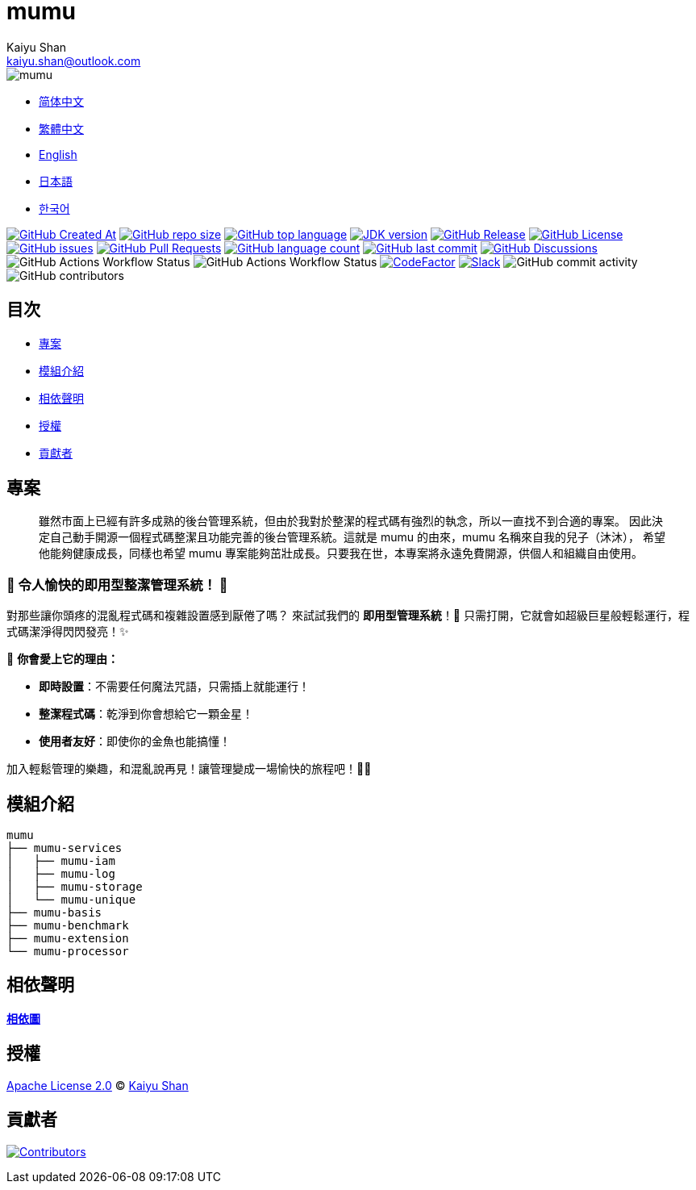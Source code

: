 :doctype: article
:imagesdir: ..
:icons: font
:slack-invite: https://join.slack.com/t/mumu-community/shared_invite/zt-2ov97fcpj-bFJZmpXSp5YZWSU9zD7S5g
:java-version: 23
:java-badge: https://img.shields.io/badge/JDK-{java-version}+-green.svg
:java-link: https://adoptium.net/temurin/releases/?version={java-version}
:mumu-github-homepage-link: https://github.com/conifercone/mumu
:mumu-github-releases-latest-link: {mumu-github-homepage-link}/releases/latest
:mumu-github-issues-link: {mumu-github-homepage-link}/issues
:mumu-github-pr-link: {mumu-github-homepage-link}/pulls
:mumu-github-discussions-link: {mumu-github-homepage-link}/discussions
:codeFactor-develop-branch-link: https://www.codefactor.io/repository/github/conifercone/mumu/overview/develop
:email: kaiyu.shan@outlook.com
:author: Kaiyu Shan

= mumu

image::logo.svg[mumu]

- link:README.zh_CN.adoc[简体中文]
- link:README.zh_TW.adoc[繁體中文]
- link:../README.adoc[English]
- link:README.ja.adoc[日本語]
- link:README.ko.adoc[한국어]

image:https://img.shields.io/github/created-at/conifercone/mumu[GitHub Created At,link="{mumu-github-homepage-link}"]
image:https://img.shields.io/github/repo-size/conifercone/mumu[GitHub repo size,link="{mumu-github-homepage-link}"]
image:https://img.shields.io/github/languages/top/conifercone/mumu[GitHub top language,link="{mumu-github-homepage-link}"]
image:{java-badge}[JDK version,link="{java-link}"]
image:https://img.shields.io/github/v/release/conifercone/mumu[GitHub Release,link="{mumu-github-releases-latest-link}"]
image:https://img.shields.io/github/license/conifercone/mumu[GitHub License,link="{mumu-github-homepage-link}"]
image:https://img.shields.io/github/issues/conifercone/mumu[GitHub issues,link="{mumu-github-issues-link}"]
image:https://img.shields.io/github/issues-pr/conifercone/mumu[GitHub Pull Requests,link="{mumu-github-pr-link}"]
image:https://img.shields.io/github/languages/count/conifercone/mumu[GitHub language count,link="{mumu-github-homepage-link}"]
image:https://img.shields.io/github/last-commit/conifercone/mumu/develop[GitHub last commit,link="{mumu-github-homepage-link}"]
image:https://img.shields.io/github/discussions/conifercone/mumu[GitHub Discussions,link="{mumu-github-discussions-link}"]
image:https://img.shields.io/github/actions/workflow/status/conifercone/mumu/pmd.yml?label=PMD[GitHub Actions Workflow Status]
image:https://img.shields.io/github/actions/workflow/status/conifercone/mumu/checkstyle.yml?label=Checkstyle[GitHub Actions Workflow Status]
image:https://www.codefactor.io/repository/github/conifercone/mumu/badge/develop[CodeFactor,link="{codeFactor-develop-branch-link}"]
image:https://img.shields.io/badge/Slack-Join%20Our%20Community-green[Slack,link="{slack-invite}"]
image:https://img.shields.io/github/commit-activity/m/conifercone/mumu[GitHub commit activity]
image:https://img.shields.io/github/contributors/conifercone/mumu[GitHub contributors]

== 目次

- <<projects, 專案>>
- <<module-introduction, 模組介紹>>
- <<dependency-statement, 相依聲明>>
- <<license, 授權>>
- <<contributors, 貢獻者>>

[#projects]
== 專案

[quote]
____
雖然市面上已經有許多成熟的後台管理系統，但由於我對於整潔的程式碼有強烈的執念，所以一直找不到合適的專案。 因此決定自己動手開源一個程式碼整潔且功能完善的後台管理系統。這就是 mumu 的由來，mumu 名稱來自我的兒子（沐沐）， 希望他能夠健康成長，同樣也希望 mumu 專案能夠茁壯成長。只要我在世，本專案將永遠免費開源，供個人和組織自由使用。
____

[#delightfully-clean-system]
=== 🎉 令人愉快的即用型整潔管理系統！ 🎉

對那些讓你頭疼的混亂程式碼和複雜設置感到厭倦了嗎？ 來試試我們的 *即用型管理系統*！🎁 只需打開，它就會如超級巨星般輕鬆運行，程式碼潔淨得閃閃發亮！✨

🌟 *你會愛上它的理由：*

- *即時設置*：不需要任何魔法咒語，只需插上就能運行！
- *整潔程式碼*：乾淨到你會想給它一顆金星！
- *使用者友好*：即使你的金魚也能搞懂！

加入輕鬆管理的樂趣，和混亂說再見！讓管理變成一場愉快的旅程吧！🚀🎈

[#module-introduction]
== 模組介紹

[source,text]
----
mumu
├── mumu-services
│   ├── mumu-iam
│   ├── mumu-log
│   ├── mumu-storage
│   └── mumu-unique
├── mumu-basis
├── mumu-benchmark
├── mumu-extension
└── mumu-processor
----

[#dependency-statement]
== 相依聲明

link:https://github.com/conifercone/mumu/network/dependencies[**相依圖**]

[#license]
== 授權

link:../LICENSE[Apache License 2.0] © link:mailto:{email}[{author}]

[#contributors]
== 貢獻者

image:https://contrib.rocks/image?repo=conifercone/mumu[Contributors,link="{mumu-github-homepage-link}/graphs/contributors"]
